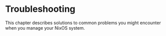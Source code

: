 * Troubleshooting
  :PROPERTIES:
  :CUSTOM_ID: ch-troubleshooting
  :END:

This chapter describes solutions to common problems you might encounter
when you manage your NixOS system.
